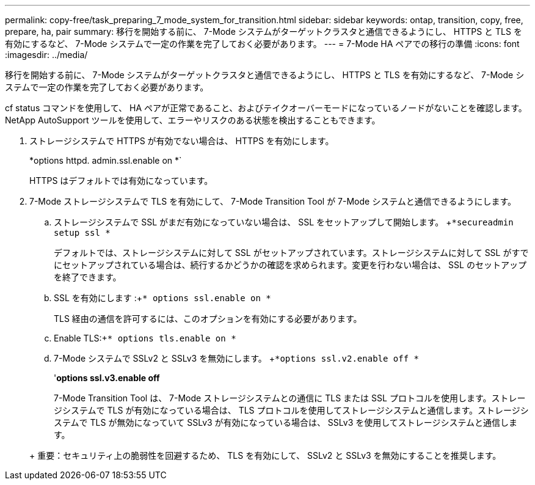 ---
permalink: copy-free/task_preparing_7_mode_system_for_transition.html 
sidebar: sidebar 
keywords: ontap, transition, copy, free, prepare, ha, pair 
summary: 移行を開始する前に、 7-Mode システムがターゲットクラスタと通信できるようにし、 HTTPS と TLS を有効にするなど、 7-Mode システムで一定の作業を完了しておく必要があります。 
---
= 7-Mode HA ペアでの移行の準備
:icons: font
:imagesdir: ../media/


[role="lead"]
移行を開始する前に、 7-Mode システムがターゲットクラスタと通信できるようにし、 HTTPS と TLS を有効にするなど、 7-Mode システムで一定の作業を完了しておく必要があります。

cf status コマンドを使用して、 HA ペアが正常であること、およびテイクオーバーモードになっているノードがないことを確認します。NetApp AutoSupport ツールを使用して、エラーやリスクのある状態を検出することもできます。

. ストレージシステムで HTTPS が有効でない場合は、 HTTPS を有効にします。
+
*options httpd. admin.ssl.enable on *`

+
HTTPS はデフォルトでは有効になっています。

. 7-Mode ストレージシステムで TLS を有効にして、 7-Mode Transition Tool が 7-Mode システムと通信できるようにします。
+
.. ストレージシステムで SSL がまだ有効になっていない場合は、 SSL をセットアップして開始します。 +`*secureadmin setup ssl *`
+
デフォルトでは、ストレージシステムに対して SSL がセットアップされています。ストレージシステムに対して SSL がすでにセットアップされている場合は、続行するかどうかの確認を求められます。変更を行わない場合は、 SSL のセットアップを終了できます。

.. SSL を有効にします :+`* options ssl.enable on *`
+
TLS 経由の通信を許可するには、このオプションを有効にする必要があります。

.. Enable TLS:+`* options tls.enable on *`
.. 7-Mode システムで SSLv2 と SSLv3 を無効にします。 +`*options ssl.v2.enable off *`
+
'*options ssl.v3.enable off*



+
7-Mode Transition Tool は、 7-Mode ストレージシステムとの通信に TLS または SSL プロトコルを使用します。ストレージシステムで TLS が有効になっている場合は、 TLS プロトコルを使用してストレージシステムと通信します。ストレージシステムで TLS が無効になっていて SSLv3 が有効になっている場合は、 SSLv3 を使用してストレージシステムと通信します。

+
+ 重要：セキュリティ上の脆弱性を回避するため、 TLS を有効にして、 SSLv2 と SSLv3 を無効にすることを推奨します。


